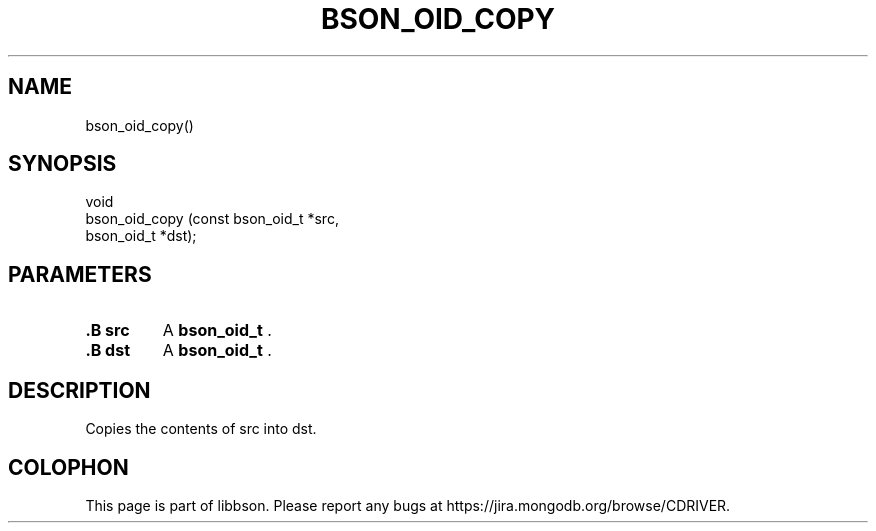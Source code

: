 .\" This manpage is Copyright (C) 2014 MongoDB, Inc.
.\" 
.\" Permission is granted to copy, distribute and/or modify this document
.\" under the terms of the GNU Free Documentation License, Version 1.3
.\" or any later version published by the Free Software Foundation;
.\" with no Invariant Sections, no Front-Cover Texts, and no Back-Cover Texts.
.\" A copy of the license is included in the section entitled "GNU
.\" Free Documentation License".
.\" 
.TH "BSON_OID_COPY" "3" "2014-08-19" "libbson"
.SH NAME
bson_oid_copy()
.SH "SYNOPSIS"

.nf
.nf
void
bson_oid_copy (const bson_oid_t *src,
               bson_oid_t       *dst);
.fi
.fi

.SH "PARAMETERS"

.TP
.B .B src
A
.BR bson_oid_t
\&.
.LP
.TP
.B .B dst
A
.BR bson_oid_t
\&.
.LP

.SH "DESCRIPTION"

Copies the contents of src into dst.


.BR
.SH COLOPHON
This page is part of libbson.
Please report any bugs at
\%https://jira.mongodb.org/browse/CDRIVER.
